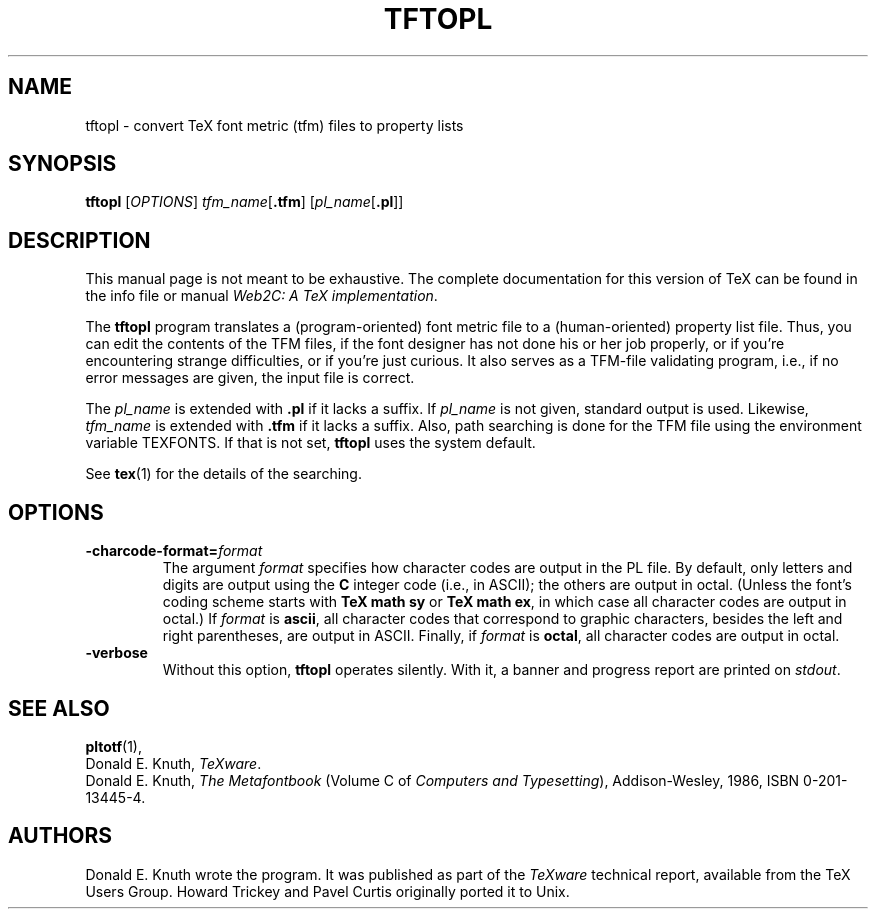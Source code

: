 .TH TFTOPL 1 "16 June 2015" "Web2C 2020"
.\"=====================================================================
.if n .ds MF Metafont
.if t .ds MF Metafont
.if t .ds TX \fRT\\h'-0.1667m'\\v'0.20v'E\\v'-0.20v'\\h'-0.125m'X\fP
.if n .ds TX TeX
.ie t .ds OX \fIT\v'+0.25m'E\v'-0.25m'X\fP
.el .ds OX TeX
.\" BX definition must follow TX so BX can use TX
.if t .ds BX \fRB\s-2IB\s0\fP\*(TX
.if n .ds BX BibTeX
.\" LX definition must follow TX so LX can use TX
.if t .ds LX \fRL\\h'-0.36m'\\v'-0.15v'\s-2A\s0\\h'-0.15m'\\v'0.15v'\fP\*(TX
.if n .ds LX LaTeX
.\"=====================================================================
.SH NAME
tftopl \- convert TeX font metric (tfm) files to property lists
.SH SYNOPSIS
.B tftopl
.RI [ OPTIONS ]
.IR tfm_name [ \fB.tfm\fP ]
.RI [ pl_name [ \fB.pl\fP ]]
.\"=====================================================================
.SH DESCRIPTION
This manual page is not meant to be exhaustive.  The complete
documentation for this version of \*(TX can be found in the info file
or manual
.IR "Web2C: A TeX implementation" .
.PP
The
.B tftopl
program translates a (program-oriented) font metric file to a
(human-oriented) property list file.  Thus, you can edit the contents of
the TFM files, if the font designer has not done his or her job
properly, or if you're encountering strange difficulties, or if you're
just curious.  It also serves as a TFM-file validating program, i.e., if
no error messages are given, the input file is correct.
.PP
The
.I pl_name
is extended with
.B .pl
if it lacks a suffix.
If
.I pl_name
is not given, standard output is used. Likewise, 
.I tfm_name
is extended with
.B .tfm
if it lacks a suffix.  Also, path searching is done for the TFM file
using the environment variable TEXFONTS.  If that is not set, 
.B tftopl
uses the system default.
.PP
See
.BR tex (1)
for the details of the searching.
.\"=====================================================================
.SH OPTIONS
.TP
.BI \-charcode-format= format
The argument
.I format
specifies how character codes are output in the PL file.  By
default, only letters and digits are output using the
.B C
integer code (i.e., in ASCII); the others are output in octal.  (Unless
the font's coding scheme starts with
.B "TeX math sy"
or
.BR "TeX math ex" ,
in which case all character codes are output in octal.)  If
.I format
is
.BR ascii ,
all character codes that correspond to graphic characters, besides the
left and right parentheses, are output in ASCII.  Finally, if
.I format
is
.BR octal ,
all character codes are output in octal.
.PP
.TP
.B \-verbose
Without this option,
.B tftopl
operates silently.  With it, a banner and progress report are printed on
.IR stdout .
.\"=====================================================================
.SH "SEE ALSO"
.BR pltotf (1),
.br
Donald E. Knuth,
.IR "\*(OXware" .
.br
Donald E. Knuth,
.I "The \*(MFbook"
(Volume C of
.IR "Computers and Typesetting" ),
Addison-Wesley, 1986, ISBN 0-201-13445-4.
.\"=====================================================================
.SH AUTHORS
Donald E. Knuth wrote the program. It was published as
part of the
.I \*(OXware
technical report, available from the \*(TX Users Group.
Howard Trickey and Pavel Curtis originally ported it to Unix.
